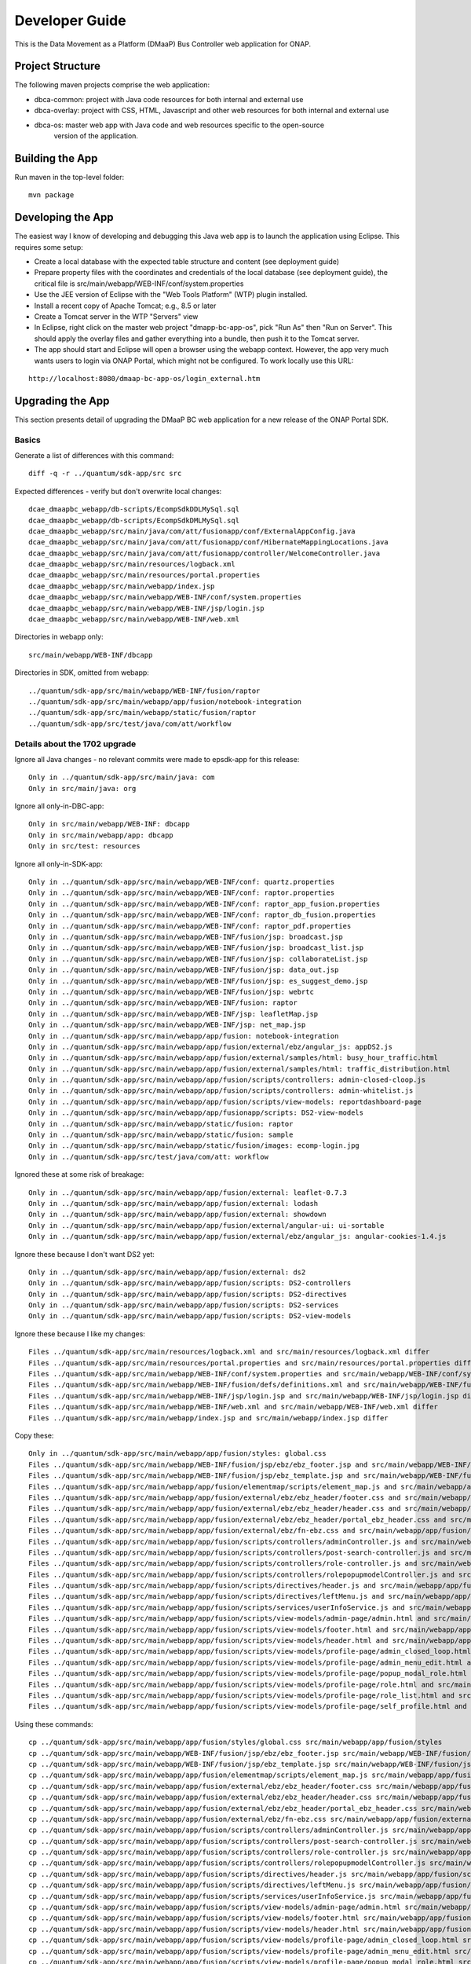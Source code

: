 ===============
Developer Guide
===============

This is the Data Movement as a Platform (DMaaP) Bus Controller web application for ONAP.

Project Structure
-----------------

The following maven projects comprise the web application:

* dbca-common: project with Java code resources for both internal and external use
* dbca-overlay: project with CSS, HTML, Javascript and other web resources for both internal and external use
* dbca-os: master web app with Java code and web resources specific to the open-source
   version of the application.

Building the App
----------------

Run maven in the top-level folder:

::

 mvn package


Developing the App
------------------

The easiest way I know of developing and debugging this Java web app is to launch the application using Eclipse.  
This requires some setup:

- Create a local database with the expected table structure and content (see deployment guide)
- Prepare property files with the coordinates and credentials of the local database (see deployment guide), the critical file is src/main/webapp/WEB-INF/conf/system.properties
- Use the JEE version of Eclipse with the "Web Tools Platform" (WTP) plugin installed.
- Install a recent copy of Apache Tomcat; e.g., 8.5 or later
- Create a Tomcat server in the WTP "Servers" view
- In Eclipse, right click on the master web project "dmapp-bc-app-os", pick "Run As" then "Run on Server". This should apply the overlay files and gather everything into a bundle, then push it to the Tomcat server.
- The app should start and Eclipse will open a browser using the webapp context.  However, the app very much wants users to login via ONAP Portal, which might not be configured.  To work locally use this URL:

::

 http://localhost:8080/dmaap-bc-app-os/login_external.htm

Upgrading the App
-----------------

This section presents detail of upgrading the DMaaP BC web application for a new release of the ONAP Portal SDK.

Basics
^^^^^^

Generate a list of differences with this command:

::

 diff -q -r ../quantum/sdk-app/src src

Expected differences - verify but don't overwrite local changes:

::

 dcae_dmaapbc_webapp/db-scripts/EcompSdkDDLMySql.sql
 dcae_dmaapbc_webapp/db-scripts/EcompSdkDMLMySql.sql
 dcae_dmaapbc_webapp/src/main/java/com/att/fusionapp/conf/ExternalAppConfig.java
 dcae_dmaapbc_webapp/src/main/java/com/att/fusionapp/conf/HibernateMappingLocations.java
 dcae_dmaapbc_webapp/src/main/java/com/att/fusionapp/controller/WelcomeController.java
 dcae_dmaapbc_webapp/src/main/resources/logback.xml
 dcae_dmaapbc_webapp/src/main/resources/portal.properties
 dcae_dmaapbc_webapp/src/main/webapp/index.jsp
 dcae_dmaapbc_webapp/src/main/webapp/WEB-INF/conf/system.properties
 dcae_dmaapbc_webapp/src/main/webapp/WEB-INF/jsp/login.jsp
 dcae_dmaapbc_webapp/src/main/webapp/WEB-INF/web.xml

Directories in webapp only:

::

 src/main/webapp/WEB-INF/dbcapp

Directories in SDK, omitted from webapp:

::

 ../quantum/sdk-app/src/main/webapp/WEB-INF/fusion/raptor
 ../quantum/sdk-app/src/main/webapp/app/fusion/notebook-integration
 ../quantum/sdk-app/src/main/webapp/static/fusion/raptor
 ../quantum/sdk-app/src/test/java/com/att/workflow


Details about the 1702 upgrade
^^^^^^^^^^^^^^^^^^^^^^^^^^^^^^

Ignore all Java changes - no relevant commits were made to epsdk-app for this release:

::

 Only in ../quantum/sdk-app/src/main/java: com
 Only in src/main/java: org

Ignore all only-in-DBC-app:

::

 Only in src/main/webapp/WEB-INF: dbcapp
 Only in src/main/webapp/app: dbcapp
 Only in src/test: resources

Ignore all only-in-SDK-app:

::

 Only in ../quantum/sdk-app/src/main/webapp/WEB-INF/conf: quartz.properties
 Only in ../quantum/sdk-app/src/main/webapp/WEB-INF/conf: raptor.properties
 Only in ../quantum/sdk-app/src/main/webapp/WEB-INF/conf: raptor_app_fusion.properties
 Only in ../quantum/sdk-app/src/main/webapp/WEB-INF/conf: raptor_db_fusion.properties
 Only in ../quantum/sdk-app/src/main/webapp/WEB-INF/conf: raptor_pdf.properties
 Only in ../quantum/sdk-app/src/main/webapp/WEB-INF/fusion/jsp: broadcast.jsp
 Only in ../quantum/sdk-app/src/main/webapp/WEB-INF/fusion/jsp: broadcast_list.jsp
 Only in ../quantum/sdk-app/src/main/webapp/WEB-INF/fusion/jsp: collaborateList.jsp
 Only in ../quantum/sdk-app/src/main/webapp/WEB-INF/fusion/jsp: data_out.jsp
 Only in ../quantum/sdk-app/src/main/webapp/WEB-INF/fusion/jsp: es_suggest_demo.jsp
 Only in ../quantum/sdk-app/src/main/webapp/WEB-INF/fusion/jsp: webrtc
 Only in ../quantum/sdk-app/src/main/webapp/WEB-INF/fusion: raptor
 Only in ../quantum/sdk-app/src/main/webapp/WEB-INF/jsp: leafletMap.jsp
 Only in ../quantum/sdk-app/src/main/webapp/WEB-INF/jsp: net_map.jsp
 Only in ../quantum/sdk-app/src/main/webapp/app/fusion: notebook-integration
 Only in ../quantum/sdk-app/src/main/webapp/app/fusion/external/ebz/angular_js: appDS2.js
 Only in ../quantum/sdk-app/src/main/webapp/app/fusion/external/samples/html: busy_hour_traffic.html
 Only in ../quantum/sdk-app/src/main/webapp/app/fusion/external/samples/html: traffic_distribution.html
 Only in ../quantum/sdk-app/src/main/webapp/app/fusion/scripts/controllers: admin-closed-cloop.js
 Only in ../quantum/sdk-app/src/main/webapp/app/fusion/scripts/controllers: admin-whitelist.js
 Only in ../quantum/sdk-app/src/main/webapp/app/fusion/scripts/view-models: reportdashboard-page
 Only in ../quantum/sdk-app/src/main/webapp/app/fusionapp/scripts: DS2-view-models
 Only in ../quantum/sdk-app/src/main/webapp/static/fusion: raptor
 Only in ../quantum/sdk-app/src/main/webapp/static/fusion: sample
 Only in ../quantum/sdk-app/src/main/webapp/static/fusion/images: ecomp-login.jpg
 Only in ../quantum/sdk-app/src/test/java/com/att: workflow

Ignored these at some risk of breakage:

::

 Only in ../quantum/sdk-app/src/main/webapp/app/fusion/external: leaflet-0.7.3
 Only in ../quantum/sdk-app/src/main/webapp/app/fusion/external: lodash
 Only in ../quantum/sdk-app/src/main/webapp/app/fusion/external: showdown
 Only in ../quantum/sdk-app/src/main/webapp/app/fusion/external/angular-ui: ui-sortable
 Only in ../quantum/sdk-app/src/main/webapp/app/fusion/external/ebz/angular_js: angular-cookies-1.4.js

Ignore these because I don't want DS2 yet:

::

 Only in ../quantum/sdk-app/src/main/webapp/app/fusion/external: ds2
 Only in ../quantum/sdk-app/src/main/webapp/app/fusion/scripts: DS2-controllers
 Only in ../quantum/sdk-app/src/main/webapp/app/fusion/scripts: DS2-directives
 Only in ../quantum/sdk-app/src/main/webapp/app/fusion/scripts: DS2-services
 Only in ../quantum/sdk-app/src/main/webapp/app/fusion/scripts: DS2-view-models

Ignore these because I like my changes:

::

 Files ../quantum/sdk-app/src/main/resources/logback.xml and src/main/resources/logback.xml differ
 Files ../quantum/sdk-app/src/main/resources/portal.properties and src/main/resources/portal.properties differ
 Files ../quantum/sdk-app/src/main/webapp/WEB-INF/conf/system.properties and src/main/webapp/WEB-INF/conf/system.properties differ
 Files ../quantum/sdk-app/src/main/webapp/WEB-INF/fusion/defs/definitions.xml and src/main/webapp/WEB-INF/fusion/defs/definitions.xml differ
 Files ../quantum/sdk-app/src/main/webapp/WEB-INF/jsp/login.jsp and src/main/webapp/WEB-INF/jsp/login.jsp differ
 Files ../quantum/sdk-app/src/main/webapp/WEB-INF/web.xml and src/main/webapp/WEB-INF/web.xml differ
 Files ../quantum/sdk-app/src/main/webapp/index.jsp and src/main/webapp/index.jsp differ

Copy these:

::

 Only in ../quantum/sdk-app/src/main/webapp/app/fusion/styles: global.css
 Files ../quantum/sdk-app/src/main/webapp/WEB-INF/fusion/jsp/ebz/ebz_footer.jsp and src/main/webapp/WEB-INF/fusion/jsp/ebz/ebz_footer.jsp differ
 Files ../quantum/sdk-app/src/main/webapp/WEB-INF/fusion/jsp/ebz_template.jsp and src/main/webapp/WEB-INF/fusion/jsp/ebz_template.jsp differ
 Files ../quantum/sdk-app/src/main/webapp/app/fusion/elementmap/scripts/element_map.js and src/main/webapp/app/fusion/elementmap/scripts/element_map.js differ
 Files ../quantum/sdk-app/src/main/webapp/app/fusion/external/ebz/ebz_header/footer.css and src/main/webapp/app/fusion/external/ebz/ebz_header/footer.css differ
 Files ../quantum/sdk-app/src/main/webapp/app/fusion/external/ebz/ebz_header/header.css and src/main/webapp/app/fusion/external/ebz/ebz_header/header.css differ
 Files ../quantum/sdk-app/src/main/webapp/app/fusion/external/ebz/ebz_header/portal_ebz_header.css and src/main/webapp/app/fusion/external/ebz/ebz_header/portal_ebz_header.css differ
 Files ../quantum/sdk-app/src/main/webapp/app/fusion/external/ebz/fn-ebz.css and src/main/webapp/app/fusion/external/ebz/fn-ebz.css differ
 Files ../quantum/sdk-app/src/main/webapp/app/fusion/scripts/controllers/adminController.js and src/main/webapp/app/fusion/scripts/controllers/adminController.js differ
 Files ../quantum/sdk-app/src/main/webapp/app/fusion/scripts/controllers/post-search-controller.js and src/main/webapp/app/fusion/scripts/controllers/post-search-controller.js differ
 Files ../quantum/sdk-app/src/main/webapp/app/fusion/scripts/controllers/role-controller.js and src/main/webapp/app/fusion/scripts/controllers/role-controller.js differ
 Files ../quantum/sdk-app/src/main/webapp/app/fusion/scripts/controllers/rolepopupmodelController.js and src/main/webapp/app/fusion/scripts/controllers/rolepopupmodelController.js differ
 Files ../quantum/sdk-app/src/main/webapp/app/fusion/scripts/directives/header.js and src/main/webapp/app/fusion/scripts/directives/header.js differ
 Files ../quantum/sdk-app/src/main/webapp/app/fusion/scripts/directives/leftMenu.js and src/main/webapp/app/fusion/scripts/directives/leftMenu.js differ
 Files ../quantum/sdk-app/src/main/webapp/app/fusion/scripts/services/userInfoService.js and src/main/webapp/app/fusion/scripts/services/userInfoService.js differ
 Files ../quantum/sdk-app/src/main/webapp/app/fusion/scripts/view-models/admin-page/admin.html and src/main/webapp/app/fusion/scripts/view-models/admin-page/admin.html differ
 Files ../quantum/sdk-app/src/main/webapp/app/fusion/scripts/view-models/footer.html and src/main/webapp/app/fusion/scripts/view-models/footer.html differ
 Files ../quantum/sdk-app/src/main/webapp/app/fusion/scripts/view-models/header.html and src/main/webapp/app/fusion/scripts/view-models/header.html differ
 Files ../quantum/sdk-app/src/main/webapp/app/fusion/scripts/view-models/profile-page/admin_closed_loop.html and src/main/webapp/app/fusion/scripts/view-models/profile-page/admin_closed_loop.html differ
 Files ../quantum/sdk-app/src/main/webapp/app/fusion/scripts/view-models/profile-page/admin_menu_edit.html and src/main/webapp/app/fusion/scripts/view-models/profile-page/admin_menu_edit.html differ
 Files ../quantum/sdk-app/src/main/webapp/app/fusion/scripts/view-models/profile-page/popup_modal_role.html and src/main/webapp/app/fusion/scripts/view-models/profile-page/popup_modal_role.html differ
 Files ../quantum/sdk-app/src/main/webapp/app/fusion/scripts/view-models/profile-page/role.html and src/main/webapp/app/fusion/scripts/view-models/profile-page/role.html differ
 Files ../quantum/sdk-app/src/main/webapp/app/fusion/scripts/view-models/profile-page/role_list.html and src/main/webapp/app/fusion/scripts/view-models/profile-page/role_list.html differ
 Files ../quantum/sdk-app/src/main/webapp/app/fusion/scripts/view-models/profile-page/self_profile.html and src/main/webapp/app/fusion/scripts/view-models/profile-page/self_profile.html differ
  
Using these commands:

::

 cp ../quantum/sdk-app/src/main/webapp/app/fusion/styles/global.css src/main/webapp/app/fusion/styles
 cp ../quantum/sdk-app/src/main/webapp/WEB-INF/fusion/jsp/ebz/ebz_footer.jsp src/main/webapp/WEB-INF/fusion/jsp/ebz/ebz_footer.jsp 
 cp ../quantum/sdk-app/src/main/webapp/WEB-INF/fusion/jsp/ebz_template.jsp src/main/webapp/WEB-INF/fusion/jsp/ebz_template.jsp 
 cp ../quantum/sdk-app/src/main/webapp/app/fusion/elementmap/scripts/element_map.js src/main/webapp/app/fusion/elementmap/scripts/element_map.js 
 cp ../quantum/sdk-app/src/main/webapp/app/fusion/external/ebz/ebz_header/footer.css src/main/webapp/app/fusion/external/ebz/ebz_header/footer.css 
 cp ../quantum/sdk-app/src/main/webapp/app/fusion/external/ebz/ebz_header/header.css src/main/webapp/app/fusion/external/ebz/ebz_header/header.css 
 cp ../quantum/sdk-app/src/main/webapp/app/fusion/external/ebz/ebz_header/portal_ebz_header.css src/main/webapp/app/fusion/external/ebz/ebz_header/portal_ebz_header.css 
 cp ../quantum/sdk-app/src/main/webapp/app/fusion/external/ebz/fn-ebz.css src/main/webapp/app/fusion/external/ebz/fn-ebz.css 
 cp ../quantum/sdk-app/src/main/webapp/app/fusion/scripts/controllers/adminController.js src/main/webapp/app/fusion/scripts/controllers/adminController.js 
 cp ../quantum/sdk-app/src/main/webapp/app/fusion/scripts/controllers/post-search-controller.js src/main/webapp/app/fusion/scripts/controllers/post-search-controller.js 
 cp ../quantum/sdk-app/src/main/webapp/app/fusion/scripts/controllers/role-controller.js src/main/webapp/app/fusion/scripts/controllers/role-controller.js 
 cp ../quantum/sdk-app/src/main/webapp/app/fusion/scripts/controllers/rolepopupmodelController.js src/main/webapp/app/fusion/scripts/controllers/rolepopupmodelController.js 
 cp ../quantum/sdk-app/src/main/webapp/app/fusion/scripts/directives/header.js src/main/webapp/app/fusion/scripts/directives/header.js 
 cp ../quantum/sdk-app/src/main/webapp/app/fusion/scripts/directives/leftMenu.js src/main/webapp/app/fusion/scripts/directives/leftMenu.js 
 cp ../quantum/sdk-app/src/main/webapp/app/fusion/scripts/services/userInfoService.js src/main/webapp/app/fusion/scripts/services/userInfoService.js 
 cp ../quantum/sdk-app/src/main/webapp/app/fusion/scripts/view-models/admin-page/admin.html src/main/webapp/app/fusion/scripts/view-models/admin-page/admin.html 
 cp ../quantum/sdk-app/src/main/webapp/app/fusion/scripts/view-models/footer.html src/main/webapp/app/fusion/scripts/view-models/footer.html 
 cp ../quantum/sdk-app/src/main/webapp/app/fusion/scripts/view-models/header.html src/main/webapp/app/fusion/scripts/view-models/header.html 
 cp ../quantum/sdk-app/src/main/webapp/app/fusion/scripts/view-models/profile-page/admin_closed_loop.html src/main/webapp/app/fusion/scripts/view-models/profile-page/admin_closed_loop.html 
 cp ../quantum/sdk-app/src/main/webapp/app/fusion/scripts/view-models/profile-page/admin_menu_edit.html src/main/webapp/app/fusion/scripts/view-models/profile-page/admin_menu_edit.html 
 cp ../quantum/sdk-app/src/main/webapp/app/fusion/scripts/view-models/profile-page/popup_modal_role.html src/main/webapp/app/fusion/scripts/view-models/profile-page/popup_modal_role.html 
 cp ../quantum/sdk-app/src/main/webapp/app/fusion/scripts/view-models/profile-page/role.html src/main/webapp/app/fusion/scripts/view-models/profile-page/role.html 
 cp ../quantum/sdk-app/src/main/webapp/app/fusion/scripts/view-models/profile-page/role_list.html src/main/webapp/app/fusion/scripts/view-models/profile-page/role_list.html 
 cp ../quantum/sdk-app/src/main/webapp/app/fusion/scripts/view-models/profile-page/self_profile.html src/main/webapp/app/fusion/scripts/view-models/profile-page/self_profile.html 

